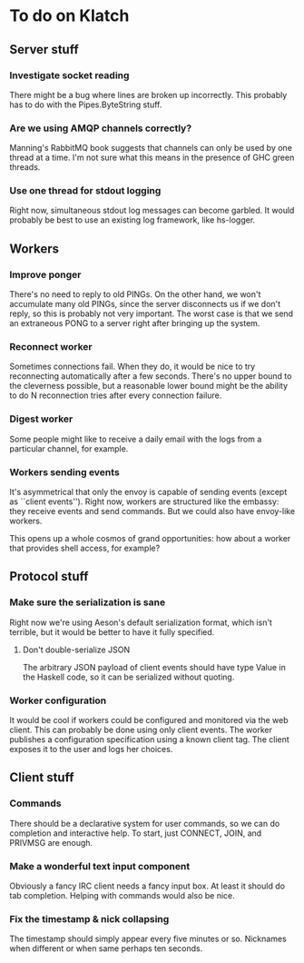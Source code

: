 * To do on Klatch

** Server stuff

*** Investigate socket reading
There might be a bug where lines are broken up incorrectly.  This
probably has to do with the Pipes.ByteString stuff.

*** Are we using AMQP channels correctly?
Manning's RabbitMQ book suggests that channels can only be used by
one thread at a time.  I'm not sure what this means in the presence
of GHC green threads.

*** Use one thread for stdout logging
Right now, simultaneous stdout log messages can become garbled.  It
would probably be best to use an existing log framework, like
hs-logger.

** Workers

*** Improve ponger
There's no need to reply to old PINGs.  On the other hand, we won't
accumulate many old PINGs, since the server disconnects us if we don't
reply, so this is probably not very important.  The worst case is that
we send an extraneous PONG to a server right after bringing up the
system.

*** Reconnect worker
Sometimes connections fail.  When they do, it would be nice to try
reconnecting automatically after a few seconds.  There's no upper
bound to the cleverness possible, but a reasonable lower bound might
be the ability to do N reconnection tries after every connection
failure.

*** Digest worker
Some people might like to receive a daily email with the logs from a
particular channel, for example.

*** Workers sending events
It's asymmetrical that only the envoy is capable of sending events
(except as ``client events'').  Right now, workers are structured like
the embassy: they receive events and send commands.  But we could also
have envoy-like workers.

This opens up a whole cosmos of grand opportunities: how about a
worker that provides shell access, for example?

** Protocol stuff

*** Make sure the serialization is sane
Right now we're using Aeson's default serialization format, which
isn't terrible, but it would be better to have it fully specified.

**** Don't double-serialize JSON
The arbitrary JSON payload of client events should have type Value in
the Haskell code, so it can be serialized without quoting.

*** Worker configuration
It would be cool if workers could be configured and monitored via the
web client.  This can probably be done using only client events.  The
worker publishes a configuration specification using a known client
tag.  The client exposes it to the user and logs her choices.

** Client stuff

*** Commands
There should be a declarative system for user commands, so we can do
completion and interactive help.  To start, just CONNECT, JOIN, and
PRIVMSG are enough.

*** Make a wonderful text input component
Obviously a fancy IRC client needs a fancy input box.  At least it
should do tab completion.  Helping with commands would also be nice.

*** Fix the timestamp & nick collapsing
The timestamp should simply appear every five minutes or so.
Nicknames when different or when same perhaps ten seconds.
